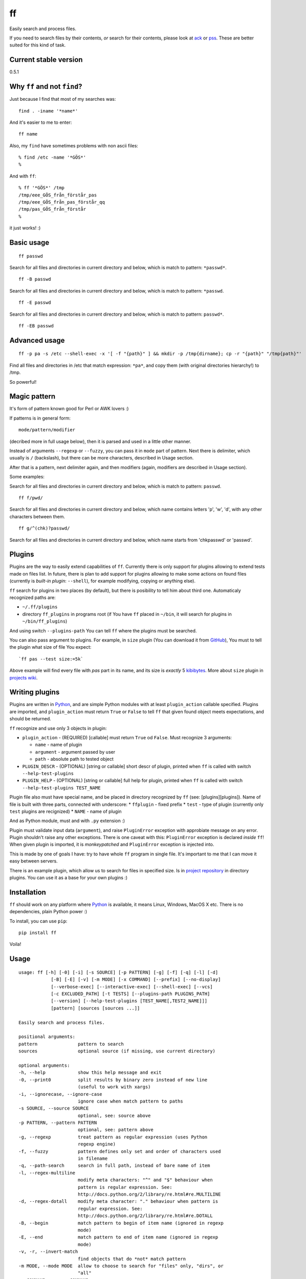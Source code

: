 ff
==

Easily search and process files.

If you need to search files by their contents, *or* search for their
contents, please look at `ack <https://github.com/petdance/ack2>`__ or
`pss <https://github.com/eliben/pss>`__. These are better suited for
this kind of task.

Current stable version
----------------------

0.5.1

Why ``ff`` and not ``find``?
----------------------------

Just because I find that most of my searches was:

::

    find . -iname '*name*'

And it's easier to me to enter:

::

    ff name

Also, my ``find`` have sometimes problems with non ascii files:

::

    % find /etc -name '*GÖS*'
    % 

And with ``ff``:

::

    % ff '*GÖS*' /tmp
    /tmp/eee_GÖS_från_förstår_pas
    /tmp/eee_GÖS_från_pas_förstår_qq
    /tmp/pas_GÖS_från_förstår
    %

it just works! :)

Basic usage
-----------

::

    ff passwd

Search for all files and directories in current directory and below,
which is match to pattern: ``*passwd*``.

::

    ff -B passwd

Search for all files and directories in current directory and below,
which is match to pattern: ``*passwd``.

::

    ff -E passwd

Search for all files and directories in current directory and below,
which is match to pattern: ``passwd*``.

::

    ff -EB passwd

Advanced usage
--------------

::

    ff -p pa -s /etc --shell-exec -x '[ -f "{path}" ] && mkdir -p /tmp{dirname}; cp -r "{path}" "/tmp{path}"'

Find all files and directories in /etc that match expression: ``*pa*``,
and copy them (with original directories hierarchy!) to /tmp.

So powerful!

Magic pattern
-------------

It's form of pattern known good for Perl or AWK lovers :)

If patterns is in general form:

::

    mode/pattern/modifier

(decribed more in full usage below), then it is parsed and used in a
little other manner.

Instead of arguments ``--regexp`` or ``--fuzzy``, you can pass it in
``mode`` part of pattern. Next there is delimiter, which usually is
``/`` (backslash), but there can be more characters, described in Usage
section.

After that is a pattern, next delimiter again, and then modifiers
(again, modifiers are described in Usage section).

Some examples:

Search for all files and directories in current directory and below,
which is match to pattern: ``passwd``.

::

    ff f/pwd/

Search for all files and directories in current directory and below,
which name contains letters 'p', 'w', 'd', with any other characters
between them.

::

    ff g/^(chk)?passwd/

Search for all files and directories in current directory and below,
which name starts from 'chkpasswd' or 'passwd'.

Plugins
-------

Plugins are the way to easily extend capabilities of ``ff``. Currently
there is only support for plugins allowing to extend tests made on files
list. In future, there is plan to add support for plugins allowing to
make some actions on found files (currently is *built-in plugin*:
``--shell``), for example modifying, copying or anything else).

``ff`` search for plugins in two places (by default), but there is
posibility to tell him about third one. Automaticaly recognized paths
are:

-  ``~/.ff/plugins``
-  directory ``ff_plugins`` in programs root (if You have ``ff`` placed
   in ``~/bin``, it will search for plugins in ``~/bin/ff_plugins``)

And using switch ``--plugins-path`` You can tell ``ff`` where the
plugins must be searched.

You can also pass argument to plugins. For example, in ``size`` plugin
(You can download it from
`GitHub <https://github.com/mysz/ff/tree/master/ff_plugins>`__), You
must to tell the plugin what size of file You expect:

::

    `ff pas --test size:=5k`

Above example will find every file with *pas* part in its name, and its
size is *exactly* 5
`kibibytes <http://en.wikipedia.org/wiki/Binary_prefix#IEC_standard_prefixes>`__.
More about ``size`` plugin in `projects
wiki <https://github.com/mysz/ff/wiki/>`__.

Writing plugins
---------------

Plugins are written in `Python <http://python.org>`__, and are simple
Python modules with at least ``plugin_action`` callable specified.
Plugins are imported, and ``plugin_action`` must return ``True`` or
``False`` to tell ``ff`` that given found object meets expectations, and
should be returned.

``ff`` recognize and use only 3 objects in plugin:

-  ``plugin_action`` - (REQUIRED) [callable] must return ``True`` od
   ``False``. Must recognize 3 arguments:

   -  ``name`` - name of plugin
   -  ``argument`` - argument passed by user
   -  ``path`` - absolute path to tested object

-  ``PLUGIN_DESCR`` - (OPTIONAL) [string or callable] short descr of
   plugin, printed when ``ff`` is called with switch
   ``--help-test-plugins``
-  ``PLUGIN_HELP`` - (OPTIONAL) [string or callable] full help for
   plugin, printed when ``ff`` is called with switch
   ``--help-test-plugins TEST_NAME``

Plugin file also must have special name, and be placed in directory
recognized by ``ff`` (see: [plugins][plugins]). Name of file is built
with three parts, connected with underscore: \* ``ffplugin`` - fixed
prefix \* ``test`` - type of plugin (currently only ``test`` plugins are
recignized) \* ``NAME`` - name of plugin

And as Python module, must and with ``.py`` extension :)

Plugin must validate input data (``argument``), and raise
``PluginError`` exception with approbiate message on any error. Plugin
shouldn't raise any other exceptions. There is one caveat with this:
``PluginError`` exception is declared *inside* ``ff``! When given plugin
is imported, it is *monkeypatched* and ``PluginError`` exception is
injected into.

This is made by one of goals I have: try to have whole ``ff`` program in
single file. It's important to me that I can move it easy between
servers.

There is an example plugin, which allow us to search for files in
specified size. Is in `project
repository <https://github.com/mysz/ff/tree/master/ff_plugins>`__ in
directory plugins. You can use it as a base for your own plugins :)

Installation
------------

``ff`` should work on any platform where `Python <http://python.org>`__
is available, it means Linux, Windows, MacOS X etc. There is no
dependencies, plain Python power :)

To install, you can use ``pip``:

::

    pip install ff

Voila!

Usage
-----

::

    usage: ff [-h] [-0] [-i] [-s SOURCE] [-p PATTERN] [-g] [-f] [-q] [-l] [-d]
                [-B] [-E] [-v] [-m MODE] [-x COMMAND] [--prefix] [--no-display]
                [--verbose-exec] [--interactive-exec] [--shell-exec] [--vcs]
                [-c EXCLUDED_PATH] [-t TESTS] [--plugins-path PLUGINS_PATH]
                [--version] [--help-test-plugins [TEST_NAME[,TEST2_NAME]]]
                [pattern] [sources [sources ...]]

    Easily search and process files.

    positional arguments:
    pattern               pattern to search
    sources               optional source (if missing, use current directory)

    optional arguments:
    -h, --help            show this help message and exit
    -0, --print0          split results by binary zero instead of new line
                          (useful to work with xargs)
    -i, --ignorecase, --ignore-case
                          ignore case when match pattern to paths
    -s SOURCE, --source SOURCE
                          optional, see: source above
    -p PATTERN, --pattern PATTERN
                          optional, see: pattern above
    -g, --regexp          treat pattern as regular expression (uses Python
                          regexp engine)
    -f, --fuzzy           pattern defines only set and order of characters used
                          in filename
    -q, --path-search     search in full path, instead of bare name of item
    -l, --regex-multiline
                          modify meta characters: "^" and "$" behaviour when
                          pattern is regular expression. See:
                          http://docs.python.org/2/library/re.html#re.MULTILINE
    -d, --regex-dotall    modify meta character: "." behaviour when pattern is
                          regular expression. See:
                          http://docs.python.org/2/library/re.html#re.DOTALL
    -B, --begin           match pattern to begin of item name (ignored in regexp
                          mode)
    -E, --end             match pattern to end of item name (ignored in regexp
                          mode)
    -v, -r, --invert-match
                          find objects that do *not* match pattern
    -m MODE, --mode MODE  allow to choose to search for "files" only, "dirs", or
                          "all"
    -x COMMAND, --exec COMMAND
                          execute some command on every found item. In command,
                          placeholders: {path}, {dirname}, {basename} are
                          replaced with correct value
    --prefix              add prefix "d: " (directory) or "f: " (file) to every
                          found item
    --no-display          don't display element (useful with --exec argument)
    --verbose-exec        show command before execute it
    --interactive-exec    ask before execute command on every item
    --shell-exec          execute command from --exec argument in shell (with
                          shell expansion etc)
    --vcs                 do not skip VCS directories (.git, .svn etc)
    -c EXCLUDED_PATH, --exclude-path EXCLUDED_PATH
                          skip given paths from scanning
    -t TESTS, --test TESTS
                          additional tests, available by plugins (see
                          annotations below or --help-test-plugins)
    --plugins-path PLUGINS_PATH
                          additional path where to search plugins (see
                          annotations below)
    --version             show program's version number and exit
    --help-test-plugins [TEST_NAME[,TEST2_NAME]]
                          display help for installed test plugins

    Pattern, provided as positional argument (not with --pattern) can be provided
    in special form (called: magic pattern). It allows to more "nerdish"
    (or "perlish" :) ) way to control `ff` behavior.

    The general pattern for magic pattern is:

        mode/pattern/modifier

    where:
        mode - is one of 'p' (--pattern), 'g' - (--regexp) or 'f' (--fuzzy)
        / - is delimiter:
            * one of: '/', '!', '@', '#', '%', '|', and then start and end
                delimiter must be the same
            * one of: '{', '[', '(', '<', and the end delimiter must be the
                closing one (ex. '}' if start is '{')
        pattern - any pattern, processed in a way specified with 'mode'
        modifier - one of: 'i' (--ignore-case), 'm' (--regex-multiline),
            's' (--regex-dotall), 'v' (not used currently), 'r' (--invert-match)
            'q' (--path-search)

    There is also ability to extend capabilities of `ff` by plugins. Plugins are
    run with switch --test and then plugin name with optional plugin argument:

        --test plugin_name:plugin_arg

    There can be used more then one plugin at once.

Authors
-------

Marcin Sztolcman marcin@urzenia.net

Contact
-------

If you like or dislike this software, please do not hesitate to tell me
about this me via email (marcin@urzenia.net).

If you find bug or have an idea to enhance this tool, please use
GitHub's `issues <https://github.com/mysz/ff/issues>`__.

License
-------

The MIT License (MIT)

Copyright (c) 2013 Marcin Sztolcman

Permission is hereby granted, free of charge, to any person obtaining a
copy of this software and associated documentation files (the
"Software"), to deal in the Software without restriction, including
without limitation the rights to use, copy, modify, merge, publish,
distribute, sublicense, and/or sell copies of the Software, and to
permit persons to whom the Software is furnished to do so, subject to
the following conditions:

The above copyright notice and this permission notice shall be included
in all copies or substantial portions of the Software.

THE SOFTWARE IS PROVIDED "AS IS", WITHOUT WARRANTY OF ANY KIND, EXPRESS
OR IMPLIED, INCLUDING BUT NOT LIMITED TO THE WARRANTIES OF
MERCHANTABILITY, FITNESS FOR A PARTICULAR PURPOSE AND NONINFRINGEMENT.
IN NO EVENT SHALL THE AUTHORS OR COPYRIGHT HOLDERS BE LIABLE FOR ANY
CLAIM, DAMAGES OR OTHER LIABILITY, WHETHER IN AN ACTION OF CONTRACT,
TORT OR OTHERWISE, ARISING FROM, OUT OF OR IN CONNECTION WITH THE
SOFTWARE OR THE USE OR OTHER DEALINGS IN THE SOFTWARE.

ChangeLog
---------

v0.6.0
~~~~~~

-  new option: --depth - limit searching to this depth
-  code cleanups and refactorization
-  documentation improvements
-  paths are now normalized before comparisons of excluded paths
-  more tests
-  added ability to install via pip
-  improved fuzzy search
-  better validation of arguments
-  improved error messages
-  improved help
-  FIX: do not crash on unknown characters, just replace them
-  FIX: do not crash on printing unknown characters

v0.5
~~~~

-  ability to run plugins for tests (with first plugin: size)
-  many improvements to proper handling UTF-8
-  many improvements for work in Python3
-  improved PEP8 compatibility
-  refactored code
-  added --version switch
-  removed expanding shell variables when execute external command if no
   --shell-exec is given

v.0.4
~~~~~

-  added changelog
-  added fuzzy-search mode
-  added 'magic pattern' mode
-  -r argument is now an alias to -v
-  better handling unicode characters in paths
-  handling CTRL-C
-  added modifier: --path-search

v0.3
~~~~

-  use argparse instead of getopt to parse options
-  allow to exclude path from search
-  improved help and documentation

v0.2
~~~~

-  added option 'shell-exec' - allow to exec programs with shell
   expansion
-  exec: add shell variables expansion
-  by default, skip VCS directories
-  added option 'print0' - delimit entries with binary 0, as for xargs
-  added options 'interactive-exec' - ask before every exec
-  much more powerfull exec engine
-  added option 'no-display' - do not display results (useful with
   --exec)
-  added option 'verbose-exec' - show executed command
-  added option 'invert-match' - like in grep
-  improved help and documentation
-  cleanups in code

v0.1
~~~~

-  initial version
